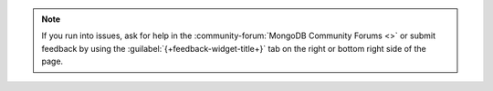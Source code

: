 .. note::

   If you run into issues, ask for help in the
   :community-forum:`MongoDB Community Forums <>` or submit feedback by using
   the :guilabel:`{+feedback-widget-title+}` tab on the right or bottom right
   side of the page.

